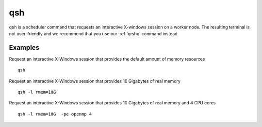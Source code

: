 .. _qsh:

qsh
===

``qsh`` is a scheduler command that requests an interactive X-windows session on a worker node. The resulting terminal is not user-friendly and we recommend that you use our :ref:`qrshx` command instead.

Examples
--------
Request an interactive X-Windows session that provides the default amount of memory resources ::

    qsh

Request an interactive X-Windows session that provides 10 Gigabytes of real memory ::

    qsh -l rmem=10G 

Request an interactive X-Windows session that provides 10 Gigabytes of real memory and 4 CPU cores ::

   qsh -l rmem=10G  -pe openmp 4
